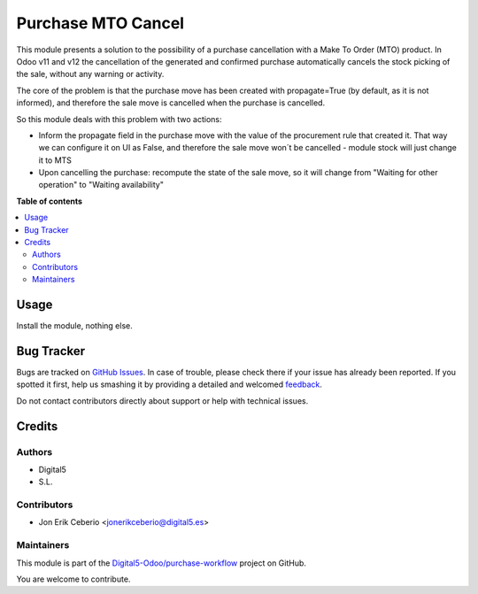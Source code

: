 ===================
Purchase MTO Cancel
===================

.. !!!!!!!!!!!!!!!!!!!!!!!!!!!!!!!!!!!!!!!!!!!!!!!!!!!!
   !! This file is generated by oca-gen-addon-readme !!
   !! changes will be overwritten.                   !!
   !!!!!!!!!!!!!!!!!!!!!!!!!!!!!!!!!!!!!!!!!!!!!!!!!!!!

.. |badge1| image:: https://img.shields.io/badge/maturity-Beta-yellow.png
    :target: https://odoo-community.org/page/development-status
    :alt: Beta
.. |badge2| image:: https://img.shields.io/badge/github-Digital5-Odoo%2Fpurchase--workflow-lightgray.png?logo=github
    :target: https://github.com/Digital5-Odoo/purchase-workflow/tree/11.0-purchase_make_to_order_cancel/purchase_make_to_order_cancel
    :alt: Digital5-Odoo/purchase-workflow

|badge1| |badge2| 

This module presents a solution to the possibility of a purchase cancellation
with a Make To Order (MTO) product. In Odoo v11 and v12 the cancellation of
the generated and confirmed purchase automatically cancels the stock picking
of the sale, without any warning or activity.

The core of the problem is that the purchase move has been created with
propagate=True (by default, as it is not informed), and therefore the sale
move is cancelled when the purchase is cancelled.

So this module deals with this problem with two actions:

* Inform the propagate field in the purchase move with the value of the procurement rule that created it. That way we can configure it on UI as False, and therefore the sale move won´t be cancelled - module stock will just change it to MTS
* Upon cancelling the purchase: recompute the state of the sale move, so it will change from "Waiting for other operation" to "Waiting availability"

**Table of contents**

.. contents::
   :local:

Usage
=====

Install the module, nothing else.

Bug Tracker
===========

Bugs are tracked on `GitHub Issues <https://github.com/Digital5-Odoo/purchase-workflow/issues>`_.
In case of trouble, please check there if your issue has already been reported.
If you spotted it first, help us smashing it by providing a detailed and welcomed
`feedback <https://github.com/Digital5-Odoo/purchase-workflow/issues/new?body=module:%20purchase_make_to_order_cancel%0Aversion:%2011.0-purchase_make_to_order_cancel%0A%0A**Steps%20to%20reproduce**%0A-%20...%0A%0A**Current%20behavior**%0A%0A**Expected%20behavior**>`_.

Do not contact contributors directly about support or help with technical issues.

Credits
=======

Authors
~~~~~~~

* Digital5
* S.L.

Contributors
~~~~~~~~~~~~

* Jon Erik Ceberio <jonerikceberio@digital5.es>

Maintainers
~~~~~~~~~~~

This module is part of the `Digital5-Odoo/purchase-workflow <https://github.com/Digital5-Odoo/purchase-workflow/tree/11.0-purchase_make_to_order_cancel/purchase_make_to_order_cancel>`_ project on GitHub.

You are welcome to contribute.
